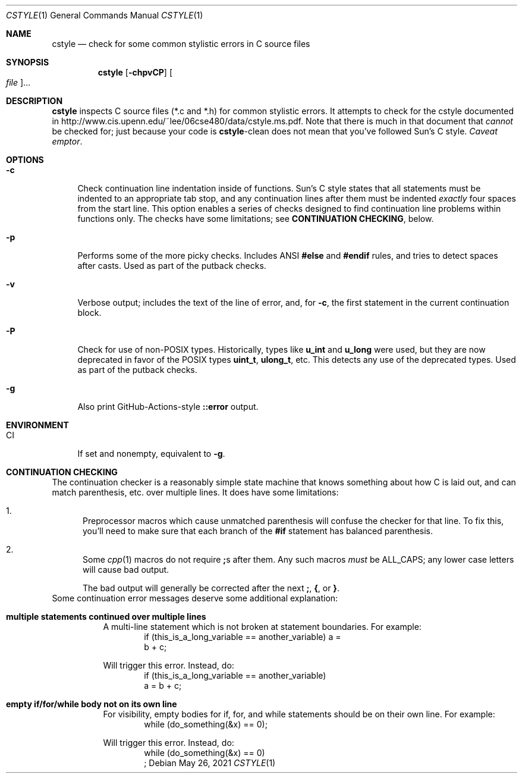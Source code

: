 .\" SPDX-License-Identifier: CDDL-1.0
.\" Copyright 2009 Sun Microsystems, Inc.  All rights reserved.
.\" Use is subject to license terms.
.\"
.\" CDDL HEADER START
.\"
.\" The contents of this file are subject to the terms of the
.\" Common Development and Distribution License (the "License").
.\" You may not use this file except in compliance with the License.
.\"
.\" You can obtain a copy of the license at usr/src/OPENSOLARIS.LICENSE
.\" or https://opensource.org/licenses/CDDL-1.0.
.\" See the License for the specific language governing permissions
.\" and limitations under the License.
.\"
.\" When distributing Covered Code, include this CDDL HEADER in each
.\" file and include the License file at usr/src/OPENSOLARIS.LICENSE.
.\" If applicable, add the following below this CDDL HEADER, with the
.\" fields enclosed by brackets "[]" replaced with your own identifying
.\" information: Portions Copyright [yyyy] [name of copyright owner]
.\"
.\" CDDL HEADER END
.\"
.Dd May 26, 2021
.Dt CSTYLE 1
.Os
.
.Sh NAME
.Nm cstyle
.Nd check for some common stylistic errors in C source files
.Sh SYNOPSIS
.Nm
.Op Fl chpvCP
.Oo Ar file Oc Ns …
.Sh DESCRIPTION
.Nm
inspects C source files (*.c and *.h) for common stylistic errors.
It attempts to check for the cstyle documented in
.Lk http://www.cis.upenn.edu/~lee/06cse480/data/cstyle.ms.pdf .
Note that there is much in that document that
.Em cannot
be checked for; just because your code is
.Nm Ns -clean
does not mean that you've followed Sun's C style.
.Em Caveat emptor .
.
.Sh OPTIONS
.Bl -tag -width "-c"
.It Fl c
Check continuation line indentation inside of functions.
Sun's C style
states that all statements must be indented to an appropriate tab stop,
and any continuation lines after them must be indented
.Em exactly
four spaces from the start line.
This option enables a series of checks designed to find
continuation line problems within functions only.
The checks have some limitations; see
.Sy CONTINUATION CHECKING ,
below.
.It Fl p
Performs some of the more picky checks.
Includes ANSI
.Sy #else
and
.Sy #endif
rules, and tries to detect spaces after casts.
Used as part of the putback checks.
.It Fl v
Verbose output; includes the text of the line of error, and, for
.Fl c ,
the first statement in the current continuation block.
.It Fl P
Check for use of non-POSIX types.
Historically, types like
.Sy u_int
and
.Sy u_long
were used, but they are now deprecated in favor of the POSIX
types
.Sy uint_t ,
.Sy ulong_t ,
etc.
This detects any use of the deprecated types.
Used as part of the putback checks.
.It Fl g
Also print GitHub-Actions-style
.Li ::error
output.
.El
.
.Sh ENVIRONMENT
.Bl -tag -compact -width ".Ev CI"
.It Ev CI
If set and nonempty, equivalent to
.Fl g .
.El
.
.Sh CONTINUATION CHECKING
The continuation checker is a reasonably simple state machine that knows
something about how C is laid out, and can match parenthesis, etc. over
multiple lines.
It does have some limitations:
.Bl -enum
.It
Preprocessor macros which cause unmatched parenthesis will confuse the
checker for that line.
To fix this, you'll need to make sure that each branch of the
.Sy #if
statement has balanced parenthesis.
.It
Some
.Xr cpp 1
macros do not require
.Sy ;\& Ns s after them.
Any such macros
.Em must
be ALL_CAPS; any lower case letters will cause bad output.
.Pp
The bad output will generally be corrected after the next
.Sy ;\& , { , No or Sy } .
.El
Some continuation error messages deserve some additional explanation:
.Bl -tag -width Ds
.It Sy multiple statements continued over multiple lines
A multi-line statement which is not broken at statement boundaries.
For example:
.Bd -literal -compact -offset Ds
if (this_is_a_long_variable == another_variable) a =
    b + c;
.Ed
.Pp
Will trigger this error.
Instead, do:
.Bd -literal -compact -offset Ds
if (this_is_a_long_variable == another_variable)
    a = b + c;
.Ed
.It Sy empty if/for/while body not on its own line
For visibility, empty bodies for if, for, and while statements should be
on their own line.
For example:
.Bd -literal -compact -offset Ds
while (do_something(&x) == 0);
.Ed
.Pp
Will trigger this error.
Instead, do:
.Bd -literal -compact -offset Ds
while (do_something(&x) == 0)
    ;
.Ed
.El
